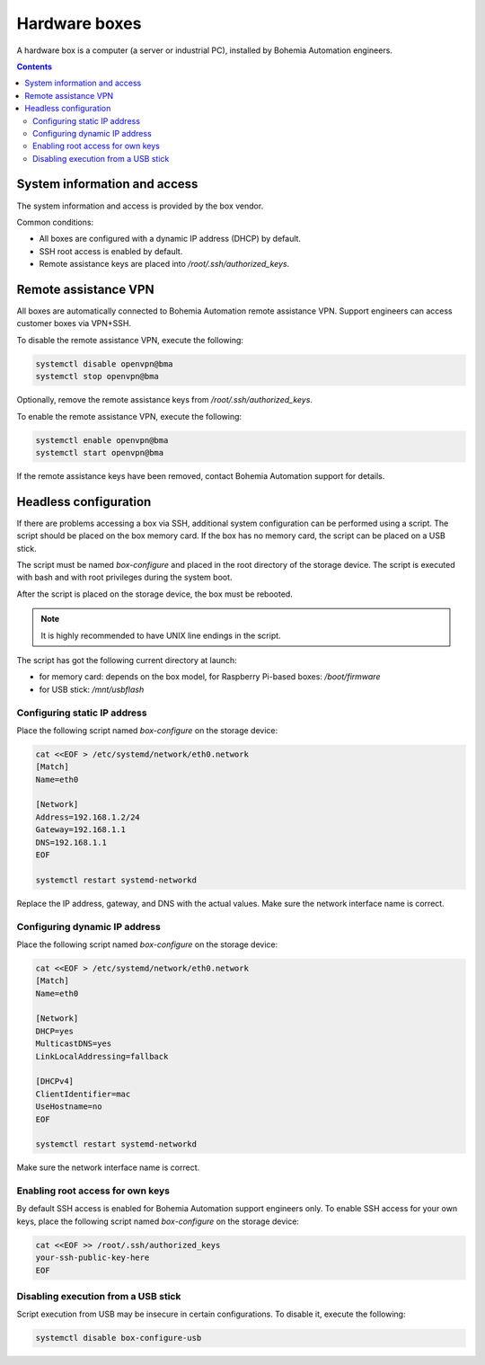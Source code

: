 Hardware boxes
**************

A hardware box is a computer (a server or industrial PC), installed by Bohemia Automation engineers.

.. image:: ipc.png
    :width: 350
    :class: no-scaled-link
    :align: right

.. contents::

System information and access
=============================

The system information and access is provided by the box vendor.

Common conditions:

* All boxes are configured with a dynamic IP address (DHCP) by default.

* SSH root access is enabled by default.

* Remote assistance keys are placed into */root/.ssh/authorized_keys*.

Remote assistance VPN
=====================

All boxes are automatically connected to Bohemia Automation remote assistance
VPN. Support engineers can access customer boxes via VPN+SSH.

To disable the remote assistance VPN, execute the following:

.. code:: shell

   systemctl disable openvpn@bma
   systemctl stop openvpn@bma

Optionally, remove the remote assistance keys from
*/root/.ssh/authorized_keys*.

To enable the remote assistance VPN, execute the following:

.. code:: shell

   systemctl enable openvpn@bma
   systemctl start openvpn@bma

If the remote assistance keys have been removed, contact Bohemia Automation
support for details.

Headless configuration
======================

If there are problems accessing a box via SSH, additional system configuration
can be performed using a script. The script should be placed on the box memory
card. If the box has no memory card, the script can be placed on a USB stick.

The script must be named *box-configure* and placed in the root directory of
the storage device. The script is executed with bash and with root privileges
during the system boot.

After the script is placed on the storage device, the box must be rebooted.

.. note::

   It is highly recommended to have UNIX line endings in the script.

The script has got the following current directory at launch:

* for memory card: depends on the box model, for Raspberry Pi-based boxes:
  */boot/firmware*

* for USB stick: */mnt/usbflash*

Configuring static IP address
-----------------------------

Place the following script named *box-configure* on the storage device:

.. code:: shell

    cat <<EOF > /etc/systemd/network/eth0.network
    [Match]
    Name=eth0

    [Network]
    Address=192.168.1.2/24
    Gateway=192.168.1.1
    DNS=192.168.1.1
    EOF

    systemctl restart systemd-networkd

Replace the IP address, gateway, and DNS with the actual values. Make sure the
network interface name is correct.

Configuring dynamic IP address
------------------------------

Place the following script named *box-configure* on the storage device:

.. code:: shell

    cat <<EOF > /etc/systemd/network/eth0.network
    [Match]
    Name=eth0

    [Network]
    DHCP=yes
    MulticastDNS=yes
    LinkLocalAddressing=fallback

    [DHCPv4]
    ClientIdentifier=mac
    UseHostname=no
    EOF

    systemctl restart systemd-networkd

Make sure the network interface name is correct.

Enabling root access for own keys
---------------------------------

By default SSH access is enabled for Bohemia Automation support engineers only.
To enable SSH access for your own keys, place the following script named
*box-configure* on the storage device:

.. code:: shell

    cat <<EOF >> /root/.ssh/authorized_keys
    your-ssh-public-key-here
    EOF

Disabling execution from a USB stick
------------------------------------

Script execution from USB may be insecure in certain configurations. To disable
it, execute the following:

.. code:: shell

   systemctl disable box-configure-usb
